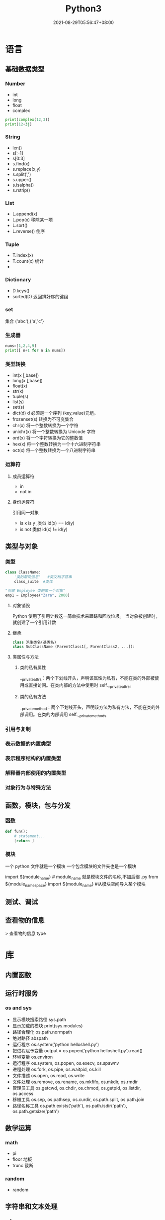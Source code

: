 #+TITLE: Python3 
#+DATE: 2021-08-29T05:56:47+08:00


* 语言
  
** 基础数据类型
   
*** Number
    
   - int
   - long
   - float
   - complex

#+begin_src python
   print(complex(12,3))
   print(12+3j)
#+end_src

*** String
    
    - len()
    - s[:-1]
    - s[0:3]
    - s.find(x)
    - s.replace(x,y)
    - s.split(',')
    - s.upper()
    - s.isalpha()
    - s.rstrip()

*** List
    
    - L.append(x)
    - L.pop(x) 移除某一项
    - L.sort()
    - L.reverse() 倒序
    
      
*** Tuple
    
    - T.index(x)
    - T.count(x) 统计
    - 
*** Dictionary
    - D.keys()
    - sorted(D) 返回排好序的键组
*** set
    集合 ('abc'),{'a','c'}
*** 生成器
    #+begin_src py
    nums=[1,2,4,9]
    print([ n+1 for n in nums])
    #+end_src
*** 类型转换

- int(x [,base])
- long(x [,base])
- float(x)
- str(x)
- tuple(s)
- list(s)
- set(s)
- dict(d) d 必须是一个序列 (key,value)元组。
- frozenset(s)  转换为不可变集合
- chr(x) 将一个整数转换为一个字符
- unichr(x) 将一个整数转换为 Unicode 字符
- ord(x) 将一个字符转换为它的整数值
- hex(x) 将一个整数转换为一个十六进制字符串
- oct(x) 将一个整数转换为一个八进制字符串
*** 运算符
**** 成员运算符 
     - in
     - not in
**** 身份运算符
     引用同一对象
     - is  x is y ,类似 id(x) == id(y)
     - is not  类似 id(x) != id(y)
** 类型与对象 
*** 类型 
    #+begin_src python
      class ClassName:
          '类的帮助信息'   #类文档字符串
          class_suite  #类体
    #+end_src

    #+begin_src python
      "创建 Employee 类的第一个对象"
      emp1 = Employee("Zara", 2000)
    #+end_src
**** 对象销毁
     Python 使用了引用计数这一简单技术来跟踪和回收垃圾。
     当对象被创建时， 就创建了一个引用计数
**** 继承
     #+begin_src python
              class 派生类名(基类名)
              class SubClassName (ParentClass1[, ParentClass2, ...]):
     #+end_src
**** 类属性与方法
***** 类的私有属性 
      __private_attrs：两个下划线开头，声明该属性为私有，不能在类的外部被使用或直接访问。在类内部的方法中使用时 self.__private_attrs。
***** 类的私有方法
      __private_method：两个下划线开头，声明该方法为私有方法，不能在类的外部调用。在类的内部调用 self.__private_methods
*** 引用与复制
*** 表示数据的内置类型
*** 表示程序结构的内置类型
*** 解释器内部使用的内置类型
*** 对象行为与特殊方法
** 函数，模块，包与分发
*** 函数
#+begin_src python
    def fun():
        # statement...
        [return ]
#+end_src
    
*** 模块
    一个 python 文件就是一个模块  
    一个包含模块的文件夹也是一个模块

    import ${module_name} # module_name 就是模块文件的名称,不加后缀 .py
    from ${module_namespace} import ${module_name} #从模块空间导入某个模块
** 测试、调试
** 查看物的信息
  > 查看物的信息 type
* 库
** 内置函数 
** 运行时服务
*** os and sys
    - 显示模块搜索路径  sys.path
    - 显示加载的模块 print(sys.modules)
    - 路径合理化 os.path.normpath
    - 绝对路径 abspath
    - 运行程序 os.system('python helloshell.py')
    - 把进程赋予变量 output = os.popen('python helloshell.py').read()
    - 环境变量 os.environ                                                                 
    - 运行程序 os.system, os.popen, os.execv, os.spawnv                                  
    - 进程处理  os.fork, os.pipe, os.waitpid, os.kill                                    
    - 文件描述  os.open, os.read, os.write                                              
    - 文件处理 os.remove, os.rename, os.mkfifo, os.mkdir, os.rmdir                    
    - 管理员工具 os.getcwd, os.chdir, os.chmod, os.getpid, os.listdir, os.access       
    - 移植工具 os.sep, os.pathsep, os.curdir, os.path.split, os.path.join  
    - 路径名称工具 os.path.exists('path'), os.path.isdir('path'), os.path.getsize('path')     

** 数学运算
*** math
    - pi
    - floor 地板
    - trunc 截断
*** random
    - random
** 字符串和文本处理 
*** odecs 
*** re
    - match 从起始位置开始匹配
    - search 查找第一个
    - fullmath 完全一样
    - split 用 pattern 截断
    - findall

    #+begin_src py
    match=re.match('/(.*)/(.*)/(.*)','/user/var/hello')
    print(match.groups())
    #+end_src

    #+begin_example
    返回 ('user', 'var', 'hello')
    #+end_example
*** string
** 数据库
** 文件和目录处理
*** bz2 
*** filecmp
*** fnmatch
*** glob
*** gzip
*** shutil
*** tarfile
*** tempfile
*** zipfile
*** zlib
** 操作系统服务
*** commands 
*** ConfigParser 、configparser
*** datetime
**** date
**** time
**** datetime
**** timedelta
*** errno
*** fcntl
*** io
*** logging
*** mmap
*** msvcrt
*** optparse
*** signal
*** subprocess
*** time
*** winreg
** 进程  
*** 创建进程
    Process([group [, target [, name [, args [, kwargs]]]]])
    target 表示调用对象
    args 表示调用对象的位置参数元组
    kwargs 表示调用对象的字典
    name 为别名
    group 实质上不使用

    下面看一个创建函数并将其作为多个进程的例子：
    #+begin_src python
      #!/usr/bin/env python3
      # -*- coding: UTF-8 -*-

      import multiprocessing
      import time


      def worker(interval, name):
          print(name + '【start】')
          time.sleep(interval)
          print(name + '【end】')


      if __name__ == "__main__":
          p1 = multiprocessing.Process(target=worker, args=(2, '两点水 1'))
          p2 = multiprocessing.Process(target=worker, args=(3, '两点水 2'))
          p3 = multiprocessing.Process(target=worker, args=(4, '两点水 3'))

          p1.start()
          p2.start()
          p3.start()

          print("The number of CPU is:" + str(multiprocessing.cpu_count()))
          for p in multiprocessing.active_children():
              print("child   p.name:" + p.name + "\tp.id" + str(p.pid))
              print("END!!!!!!!!!!!!!!!!!")

    #+end_src
*** 把进程创建成类
    当然我们也可以把进程创建成一个类，如下面的例子，当进程 p 调用 start() 时，自
    动调用 run() 方法。

    #+begin_src python

      # -*- coding: UTF-8 -*-

      import multiprocessing
      import time


      class ClockProcess(multiprocessing.Process):
          def __init__(self, interval):
              multiprocessing.Process.__init__(self)
              self.interval = interval

          def run(self):
              n = 5
              while n > 0:
                  print("当前时间: {0}".format(time.ctime()))
                  time.sleep(self.interval)
                  n -= 1


      if __name__ == '__main__':
          p = ClockProcess(3)
          p.start()

    #+end_src
*** daemon 属性

    想知道 daemon 属性有什么用，看下下面两个例子吧，一个加了 daemon 属性，一个没有加，对比输出的结果：

    没有加 deamon 属性的例子：

    #+begin_src python
      # -*- coding: UTF-8 -*-
      import multiprocessing
      import time


      def worker(interval):
          print('工作开始时间：{0}'.format(time.ctime()))
          time.sleep(interval)
          print('工作结果时间：{0}'.format(time.ctime()))


      if __name__ == '__main__':
          p = multiprocessing.Process(target=worker, args=(3,))
          p.start()
          print('【EMD】')

    #+end_src
    输出结果：

    ```txt
    【EMD】
    工作开始时间：Mon Oct  9 17:47:06 2017
    工作结果时间：Mon Oct  9 17:47:09 2017
    ```

    在上面示例中，进程 p 添加 daemon 属性：

    ```python
    # -*- coding: UTF-8 -*-

    import multiprocessing
    import time


    def worker(interval):
    print('工作开始时间：{0}'.format(time.ctime()))
    time.sleep(interval)
    print('工作结果时间：{0}'.format(time.ctime()))


    if __name__ == '__main__':
    p = multiprocessing.Process(target=worker, args=(3,))
    p.daemon = True
    p.start()
    print('【EMD】')
    ```

    输出结果：

    ```txt
    【EMD】
    ```


    根据输出结果可见，如果在子进程中添加了 daemon 属性，那么当主进程结束的时候，子
    进程也会跟着结束。所以没有打印子进程的信息。
*** join 方法
    结合上面的例子继续，如果我们想要让子线程执行完该怎么做呢？
    那么我们可以用到 join 方法，join 方法的主要作用是：阻塞当前进程，直到调用 join 方法的那个进程执行完，再继续执行当前进程。
    因此看下加了 join 方法的例子：

    #+begin_src python
      import multiprocessing
      import time


      def worker(interval):
          print('工作开始时间：{0}'.format(time.ctime()))
          time.sleep(interval)
          print('工作结果时间：{0}'.format(time.ctime()))


      if __name__ == '__main__':
          p = multiprocessing.Process(target=worker, args=(3,))
          p.daemon = True
          p.start()
          p.join()
          print('【EMD】')
    #+end_src
    输出的结果：

    ```txt
    工作开始时间：Tue Oct 10 11:30:08 2017
    工作结果时间：Tue Oct 10 11:30:11 2017
    【EMD】
    ```
*** Pool

    如果需要很多的子进程，难道我们需要一个一个的去创建吗？

    当然不用，我们可以使用进程池的方法批量创建子进程。

    例子如下：

    ```python
    # -*- coding: UTF-8 -*-

    from multiprocessing import Pool
    import os, time, random


    def long_time_task(name):
    print('进程的名称：{0} ；进程的 PID: {1} '.format(name, os.getpid()))
    start = time.time()
    time.sleep(random.random() * 3)
    end = time.time()
    print('进程 {0} 运行了 {1} 秒'.format(name, (end - start)))


    if __name__ == '__main__':
    print('主进程的 PID：{0}'.format(os.getpid()))
    p = Pool(4)
    for i in range(6):
    p.apply_async(long_time_task, args=(i,))
    p.close()
    # 等待所有子进程结束后在关闭主进程
    p.join()
    print('【End】')
    ```

    输出的结果如下：

    ```txt
    主进程的 PID：7256
    进程的名称：0；进程的 PID: 1492
    进程的名称：1；进程的 PID: 12232
    进程的名称：2；进程的 PID: 4332
    进程的名称：3；进程的 PID: 11604
    进程 2 运行了 0.6500370502471924 秒
    进程的名称：4；进程的 PID: 4332
    进程 1 运行了 1.0830621719360352 秒
    进程的名称：5；进程的 PID: 12232
    进程 5 运行了 0.029001712799072266 秒
    进程 4 运行了 0.9720554351806641 秒
    进程 0 运行了 2.3181326389312744 秒
    进程 3 运行了 2.5331451892852783 秒
    【End】
    ```

    这里有一点需要注意： `Pool` 对象调用 `join()` 方法会等待所有子进程执行完毕，调
    用 `join()` 之前必须先调用 `close()` ，调用`close()` 之后就不能继续添加新的
    Process 了。

    请注意输出的结果，子进程 0，1，2，3 是立刻执行的，而子进程 4 要等待前面某个子
    进程完成后才执行，这是因为 Pool 的默认大小在我的电脑上是 4，因此，最多同时执行
    4 个进程。这是 Pool 有意设计的限制，并不是操作系统的限制。如果改成：

    ```python
    p = Pool(5)
    ```

    就可以同时跑 5 个进程。
*** 进程间通信

    Process 之间肯定是需要通信的，操作系统提供了很多机制来实现进程间的通信。Python
    的 multiprocessing 模块包装了底层的机制，提供了 Queue、Pipes 等多种方式来交换
    数据。

    以 Queue 为例，在父进程中创建两个子进程，一个往 Queue 里写数据，一个从 Queue 里读数据：

    ```python
    #!/usr/bin/env python3
    # -*- coding: UTF-8 -*-

    from multiprocessing import Process, Queue
    import os, time, random


    def write(q):
    # 写数据进程
    print('写进程的 PID:{0}'.format(os.getpid()))
    for value in ['两点水', '三点水', '四点水']:
    print('写进 Queue 的值为：{0}'.format(value))
    q.put(value)
    time.sleep(random.random())

    def read(q):
    # 读取数据进程
    print('读进程的 PID:{0}'.format(os.getpid()))
    while True:
    value = q.get(True)
    print('从 Queue 读取的值为：{0}'.format(value))

    if __name__ == '__main__':
    # 父进程创建 Queue，并传给各个子进程
    q = Queue()
    pw = Process(target=write, args=(q,))
    pr = Process(target=read, args=(q,))
    # 启动子进程 pw
    pw.start()
    # 启动子进程 pr
    pr.start()
    # 等待 pw 结束:
    pw.join()
    # pr 进程里是死循环，无法等待其结束，只能强行终止
    pr.terminate()

    ```
    输出的结果为：

    ```txt
    读进程的 PID:13208
    写进程的 PID:10864
    写进 Queue 的值为：两点水
    从 Queue 读取的值为：两点水
    写进 Queue 的值为：三点水
    从 Queue 读取的值为：三点水
    写进 Queue 的值为：四点水
    从 Queue 读取的值为：四点水
    ```
** 线程与并发性
*** multiprocessing
**** 进程 
**** 进程间通信
**** 进程池
**** 共享数据与同步
**** 托管对象
**** 连接
*** threading
**** Thread
**** Timer
**** Lock
**** RLock
**** 信号量与有边界的信号量
**** 事件
**** 条件变量
**** 使用 Lock
**** 线程终止与挂起
*** queue、Queue
*** 协程与微线程
** 网络编程与套接字
*** 网路编程基础 
*** asynchat
*** asynncore
*** select
*** socket
**** 地址族
**** 套接字类型
**** 寻址
**** 函数
**** 异常
**** 示例
*** ssl
*** SocketServer
** Internet 编程
*** ftplib
*** http
**** http.client 
**** http.server
**** http.cookie
**** http.cookiejar
*** smtplib
*** urllib
*** xmlrpc
** Web 编程
*** cgi
*** cgitb
*** wsgiref
*** webbrowser
** Internet 数据处理与编码
*** base64
*** binascii
*** csv
*** email
*** hashlib
*** hmac
*** HtMLParser
*** json
*** mimetypes
*** quopri
*** xml
** 其它库
*** Python 服务
*** 国际化
*** 多媒体
** 扩展与嵌入
*** 扩展模块
*** 嵌入 Python 解释器
* python 项目的通用创建方法     
  1 .Create and configure virtualenv for your project, before using pip. This is
  the most Pythonic way (创建一个虚拟环境)
  
  Try to install Django using built-in pip module:

2.python -m pip install django  (可以显示 django 的安装路径)

This command should install packages into site-packages directory.

3.You may also add dist-packages to your PYTHONPATH. (把 site-packages 添加到路径变量里面)

This question should help you: How to globally modify the default PYTHONPATH (sys.path)? (这个是其他方法)

* 工具
** 虚拟环境 virtualenv 管理包
   环境，就是用某个环境的工具执行代码喽，激活了环境记得关闭此环境哦
    
*** 创建虚拟环境
    创建 env 环境目录   virtualenv env
    创建目录，并选用 python3 的解释器 virtualenv -p /usr/local/bin/python3 venv
*** 启动虚拟环境 source ./bin/activate
    Virtualenv 附带有 pip 安装工具，因此需要安装的 packages 可以直接运行：
*** 退出虚拟环境 deactivate
*** 删除虚拟环境 rm -rf 
*** 虚拟环境管理工具 Virtualenvwrapper 
**** 创建虚拟机 mkvirtualenv env
**** 列出虚拟环境列表 workon 或者 lsvirtualenv
**** 启动/切换虚拟环境 workon [virtual-name]
**** 删除虚拟环境 rmvirtualenv  [virtual-name]
**** 离开虚拟环境 deactivate
** 版本管理 pyenv,管理 python 版本

   常用命令 
   pyenv versions – 查看系统当前安装的 python 列表
   pyenv version – 查看系统当前使用的 python 版本
   pyenv install -v 3.5.3 – 安装 python
   pyenv uninstall 2.7.13 – 卸载 python
   pyenv rehash – 为所有已安装的可执行文件（如：~/.pyenv/versions/bin/）创建 shims， 因此每当你增删了 Python 版本或带有可执行文件的包（如 pip）以后，都应该执行一次本命令）
   
   版本切换
   pyenv global 3.5.3 – 设置全局的 Python 版本，通过将版本号写入~/.pyenv/version 文件的方式
   pyenv local 2.7.13 – 设置面向程序的本地版本，通过将版本号写入当前目录下的.python-version 文件的方式。 通过这种方式设置的 Python 版本优先级较 global 高。
   pyenv shell 2.7.13 - 设置面向 shell 的 Python 版本，通过设置当前 shell 的 PYENV_VERSION 环境变量的方式
   优先级: shell > local > global

   卸载 pyenv
   禁用 pyenv 很简单，只需要在~/.bash_profile 中的 pyenv init 那行删了即可。
   完全移除 pyenv，先执行上面第 1 步，然后删了 pyenv 的根目录: rm -rf $(pyenv root)
   插件 pyenv-virtualenv
   
   安装插件    官网地址: https://github.com/pyenv/pyenv-virtualenv

   使用自动安装 pyenv 后，它会自动安装部分插件，通过 pyenv-virtualenv 插件可以很好的和 virtualenv 结合
   另外，一个可选配置是在~/.bash_profile 最后添加:

   eval "$(pyenv virtualenv-init -)"
   
   可以实现自动激活虚拟环境，这个特性非常有用建议都加上。

   创建虚拟环境: pyenv virtualenv 2.7.13 virtual-env-2.7.13，默认使用当前环境 python 版本。 在文件夹$(pyenv root)/versions/my-virtual-env-2.7.13 中创建一个基于 Python 2.7.13 的虚拟环境。
   列出虚拟环境: pyenv virtualenvs，对每个 virtualenv 显示 2 个, 短的只是个链接，那个*表示当前激活的。
   激活虚拟环境: pyenv activate virtual-env-2.7.13
   退出虚拟环境: pyenv deactivate
   删除虚拟环境: pyenv uninstall virtual-env-2.7.13
   
   如果 eval "$(pyenv virtualenv-init -)"写在你的 shell 配置中(比如上面
   的~/.bash_profile), 那么当 pyenv-virtualenv 进入/离开某个含有.python-version
   目录时会自动激活/退出虚拟环境。
   
   场景使用流程:

   # 先创建一个虚拟环境
   pyenv versions
   pyenv virtualenv 2.7.13 virtual-env-2.7.13
   # 进入某个目录比如/root/work/flask-demo
   pyenv local virtual-env-2.7.13
   # 然后再不需要去手动激活了
   使用 pyenv 来管理多版本的 python 命令，使用 pyenv-virtualenv 插件来管理多版本
   python 包环境。爽歪歪~

* pip
** 包的安装路径
  pip show PACKAGENAME
 一般情况下，包总是被安装在 python 安装目录下的 lib\site-packages\包名\

 
